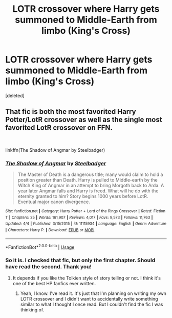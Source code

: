 #+TITLE: LOTR crossover where Harry gets summoned to Middle-Earth from limbo (King's Cross)

* LOTR crossover where Harry gets summoned to Middle-Earth from limbo (King's Cross)
:PROPERTIES:
:Score: 1
:DateUnix: 1545347377.0
:DateShort: 2018-Dec-21
:FlairText: Fic Search
:END:
[deleted]


** That fic is both the most favorited Harry Potter/LotR crossover as well as the single most favorited LotR crossover on FFN.

​

linkffn(The Shadow of Angmar by Steelbadger)
:PROPERTIES:
:Author: yarglethatblargle
:Score: 1
:DateUnix: 1545351023.0
:DateShort: 2018-Dec-21
:END:

*** [[https://www.fanfiction.net/s/11115934/1/][*/The Shadow of Angmar/*]] by [[https://www.fanfiction.net/u/5291694/Steelbadger][/Steelbadger/]]

#+begin_quote
  The Master of Death is a dangerous title; many would claim to hold a position greater than Death. Harry is pulled to Middle-earth by the Witch King of Angmar in an attempt to bring Morgoth back to Arda. A year later Angmar falls and Harry is freed. What will he do with the eternity granted to him? Story begins 1000 years before LotR. Eventual major canon divergence.
#+end_quote

^{/Site/:} ^{fanfiction.net} ^{*|*} ^{/Category/:} ^{Harry} ^{Potter} ^{+} ^{Lord} ^{of} ^{the} ^{Rings} ^{Crossover} ^{*|*} ^{/Rated/:} ^{Fiction} ^{T} ^{*|*} ^{/Chapters/:} ^{25} ^{*|*} ^{/Words/:} ^{161,907} ^{*|*} ^{/Reviews/:} ^{4,017} ^{*|*} ^{/Favs/:} ^{9,573} ^{*|*} ^{/Follows/:} ^{11,763} ^{*|*} ^{/Updated/:} ^{4/4} ^{*|*} ^{/Published/:} ^{3/15/2015} ^{*|*} ^{/id/:} ^{11115934} ^{*|*} ^{/Language/:} ^{English} ^{*|*} ^{/Genre/:} ^{Adventure} ^{*|*} ^{/Characters/:} ^{Harry} ^{P.} ^{*|*} ^{/Download/:} ^{[[http://www.ff2ebook.com/old/ffn-bot/index.php?id=11115934&source=ff&filetype=epub][EPUB]]} ^{or} ^{[[http://www.ff2ebook.com/old/ffn-bot/index.php?id=11115934&source=ff&filetype=mobi][MOBI]]}

--------------

*FanfictionBot*^{2.0.0-beta} | [[https://github.com/tusing/reddit-ffn-bot/wiki/Usage][Usage]]
:PROPERTIES:
:Author: FanfictionBot
:Score: 1
:DateUnix: 1545351042.0
:DateShort: 2018-Dec-21
:END:


*** So it is. I checked that fic, but only the first chapter. Should have read the second. Thank you!
:PROPERTIES:
:Author: AutumnSouls
:Score: 1
:DateUnix: 1545351120.0
:DateShort: 2018-Dec-21
:END:

**** It depends if you like the Tolkien style of story telling or not. I think it's one of the best HP fanfics ever written.
:PROPERTIES:
:Author: Faeriniel
:Score: 1
:DateUnix: 1545351408.0
:DateShort: 2018-Dec-21
:END:

***** Yeah, I know. I've read it. It's just that I'm planning on writing my own LOTR crossover and I didn't want to accidentally write something similar to what I thought I once read. But I couldn't find the fic I was thinking of.
:PROPERTIES:
:Author: AutumnSouls
:Score: 1
:DateUnix: 1545351897.0
:DateShort: 2018-Dec-21
:END:

